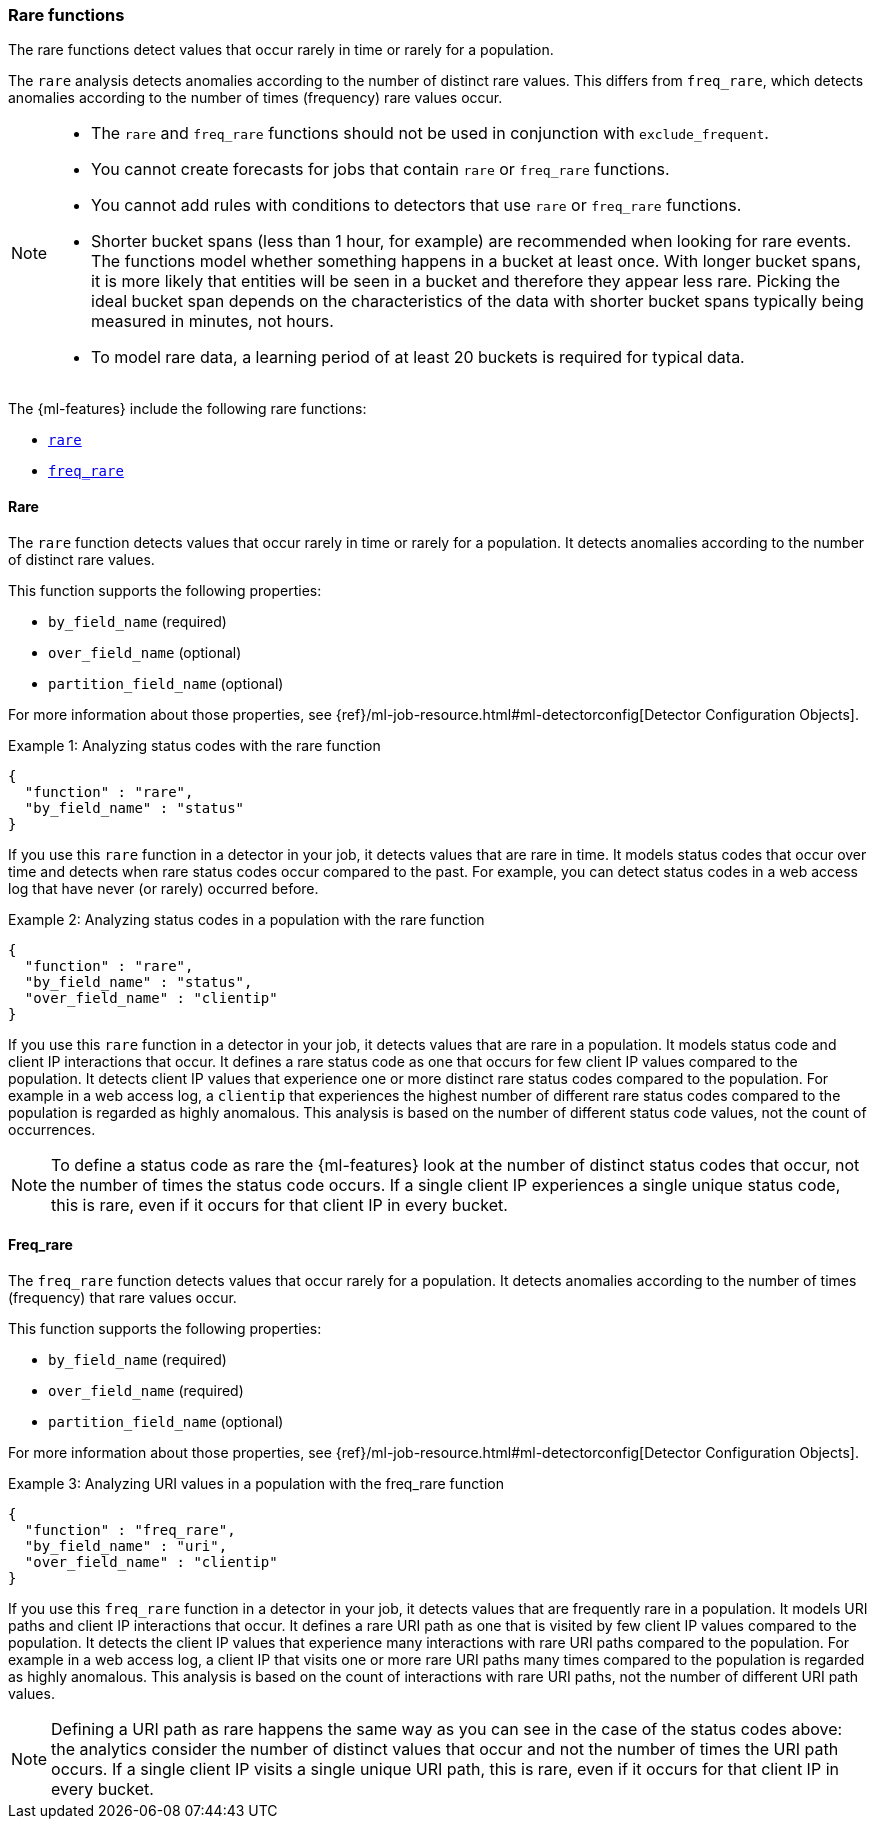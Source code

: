 [role="xpack"]
[[ml-rare-functions]]
=== Rare functions

The rare functions detect values that occur rarely in time or rarely for a
population.

The `rare` analysis detects anomalies according to the number of distinct rare
values. This differs from `freq_rare`, which detects anomalies according to the
number of times (frequency) rare values occur.

[NOTE]
====
* The `rare` and `freq_rare` functions should not be used in conjunction with
`exclude_frequent`.
* You cannot create forecasts for jobs that contain `rare` or `freq_rare`
functions. 
* You cannot add rules with conditions to detectors that use `rare` or 
`freq_rare` functions. 
* Shorter bucket spans (less than 1 hour, for example) are recommended when
looking for rare events. The functions model whether something happens in a
bucket at least once. With longer bucket spans, it is more likely that
entities will be seen in a bucket and therefore they appear less rare.
Picking the ideal bucket span depends on the characteristics of the data
with shorter bucket spans typically being measured in minutes, not hours.
* To model rare data, a learning period of at least 20 buckets is required
for typical data.
====

The {ml-features} include the following rare functions:

* <<ml-rare,`rare`>>
* <<ml-freq-rare,`freq_rare`>>


[float]
[[ml-rare]]
==== Rare

The `rare` function detects values that occur rarely in time or rarely for a
population. It detects anomalies according to the number of distinct rare values.

This function supports the following properties:

* `by_field_name` (required)
* `over_field_name` (optional)
* `partition_field_name` (optional)

For more information about those properties, see
{ref}/ml-job-resource.html#ml-detectorconfig[Detector Configuration Objects].

.Example 1: Analyzing status codes with the rare function
[source,js]
--------------------------------------------------
{
  "function" : "rare",
  "by_field_name" : "status"
}
--------------------------------------------------
// NOTCONSOLE

If you use this `rare` function in a detector in your job, it detects values
that are rare in time. It models status codes that occur over time and detects
when rare status codes occur compared to the past. For example, you can detect
status codes in a web access log that have never (or rarely) occurred before.

.Example 2: Analyzing status codes in a population with the rare function
[source,js]
--------------------------------------------------
{
  "function" : "rare",
  "by_field_name" : "status",
  "over_field_name" : "clientip"
}
--------------------------------------------------
// NOTCONSOLE

If you use this `rare` function in a detector in your job, it detects values
that are rare in a population. It models status code and client IP interactions
that occur. It defines a rare status code as one that occurs for few client IP
values compared to the population. It detects client IP values that experience
one or more distinct rare status codes compared to the population. For example
in a web access log, a `clientip` that experiences the highest number of
different rare status codes compared to the population is regarded as highly
anomalous. This analysis is based on the number of different status code values,
not the count of occurrences.

NOTE: To define a status code as rare the {ml-features} look at the number
of distinct status codes that occur, not the number of times the status code
occurs. If a single client IP experiences a single unique status code, this
is rare, even if it occurs for that client IP in every bucket.

[float]
[[ml-freq-rare]]
==== Freq_rare

The `freq_rare` function detects values that occur rarely for a population.
It detects anomalies according to the number of times (frequency) that rare
values occur.

This function supports the following properties:

* `by_field_name` (required)
* `over_field_name` (required)
* `partition_field_name` (optional)

For more information about those properties, see
{ref}/ml-job-resource.html#ml-detectorconfig[Detector Configuration Objects].

.Example 3: Analyzing URI values in a population with the freq_rare function
[source,js]
--------------------------------------------------
{
  "function" : "freq_rare",
  "by_field_name" : "uri",
  "over_field_name" : "clientip"
}
--------------------------------------------------
// NOTCONSOLE

If you use this `freq_rare` function in a detector in your job, it
detects values that are frequently rare in a population. It models URI paths and
client IP interactions that occur. It defines a rare URI path as one that is
visited by few client IP values compared to the population. It detects the
client IP values that experience many interactions with rare URI paths compared
to the population. For example in a web access log, a client IP that visits
one or more rare URI paths many times compared to the population is regarded as
highly anomalous. This analysis is based on the count of interactions with rare
URI paths, not the number of different URI path values.

NOTE: Defining a URI path as rare happens the same way as you can see in the 
case of the status codes above: the analytics consider the number of distinct 
values that occur and not the number of times the URI path occurs. If a single 
client IP visits a single unique URI path, this is rare, even if it
occurs for that client IP in every bucket.
